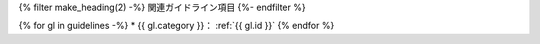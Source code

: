 {% filter make_heading(2) -%}
関連ガイドライン項目
{%- endfilter %}

{% for gl in guidelines -%}
*  {{ gl.category }}： :ref:`{{ gl.id }}`
{% endfor %}

